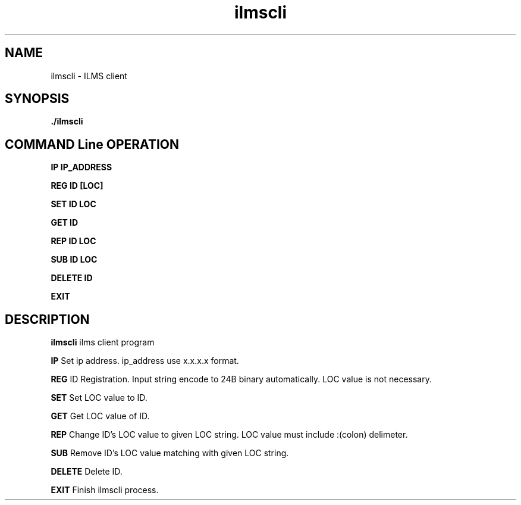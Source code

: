 .\"{{{}}}
.\"{{{ Title
.TH ilmscli 1 "ILMS Client Manual"

.\"}}}

.\"{{{ Name
.SH NAME
ilmscli - ILMS client

.\"}}}

.\"{{{ Synopsis
.SH SYNOPSIS
.B ./ilmscli

.SH COMMAND Line OPERATION
.BR IP
.BR IP_ADDRESS
.br

.BR REG
.BR ID
.BR [LOC]
.br

.BR SET
.BR ID
.BR LOC
.br

.BR GET
.BR ID
.br

.BR REP
.BR ID
.BR LOC
.br

.BR SUB
.BR ID
.BR LOC
.br

.BR DELETE
.BR ID
.br

.BR EXIT

.\"}}}

.\"{{{ Description
.SH DESCRIPTION
.B ilmscli
ilms client program
.br

.B IP
Set ip address. ip_address use x.x.x.x format.
.br

.B REG
ID Registration. Input string encode to 24B binary automatically. LOC value is not necessary.
.br

.B SET
Set LOC value to ID.
.br

.B GET
Get LOC value of ID.
.br

.B REP
Change ID's LOC value to given LOC string. LOC value must include :(colon) delimeter.
.br

.B SUB
Remove ID's LOC value matching with given LOC string.
.br

.B DELETE
Delete ID.
.br

.B EXIT
Finish ilmscli process. 

.\"}}}
